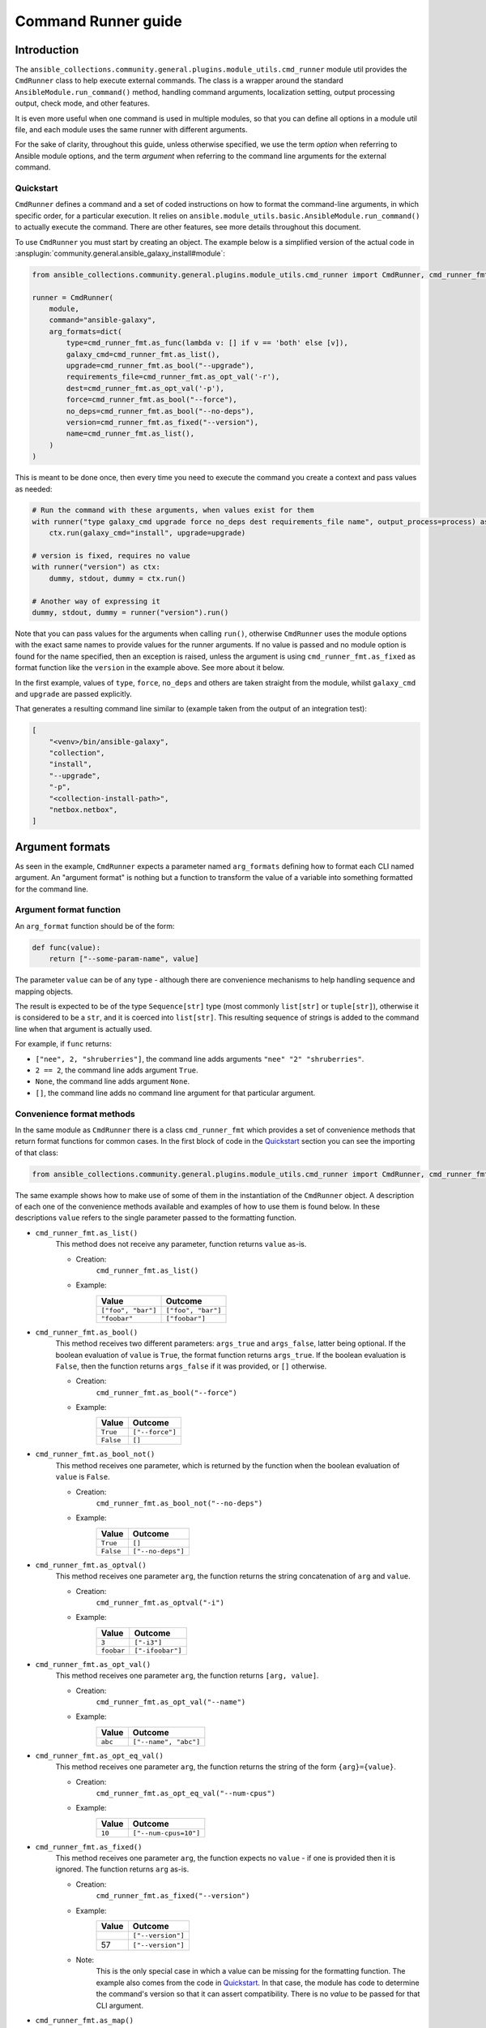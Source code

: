 ..
  Copyright (c) Ansible Project
  GNU General Public License v3.0+ (see LICENSES/GPL-3.0-or-later.txt or https://www.gnu.org/licenses/gpl-3.0.txt)
  SPDX-License-Identifier: GPL-3.0-or-later

.. _ansible_collections.community.general.docsite.guide_cmdrunner:


Command Runner guide
====================


Introduction
^^^^^^^^^^^^

The ``ansible_collections.community.general.plugins.module_utils.cmd_runner`` module util provides the
``CmdRunner`` class to help execute external commands. The class is a wrapper around
the standard ``AnsibleModule.run_command()`` method, handling command arguments, localization setting,
output processing output, check mode, and other features.

It is even more useful when one command is used in multiple modules, so that you can define all options
in a module util file, and each module uses the same runner with different arguments.

For the sake of clarity, throughout this guide, unless otherwise specified, we use the term *option* when referring to
Ansible module options, and the term *argument* when referring to the command line arguments for the external command.


Quickstart
""""""""""

``CmdRunner`` defines a command and a set of coded instructions on how to format
the command-line arguments, in which specific order, for a particular execution.
It relies on ``ansible.module_utils.basic.AnsibleModule.run_command()`` to actually execute the command.
There are other features, see more details throughout this document.

To use ``CmdRunner`` you must start by creating an object. The example below is a simplified
version of the actual code in :ansplugin:`community.general.ansible_galaxy_install#module`:

.. code-block:: python

    from ansible_collections.community.general.plugins.module_utils.cmd_runner import CmdRunner, cmd_runner_fmt

    runner = CmdRunner(
        module,
        command="ansible-galaxy",
        arg_formats=dict(
            type=cmd_runner_fmt.as_func(lambda v: [] if v == 'both' else [v]),
            galaxy_cmd=cmd_runner_fmt.as_list(),
            upgrade=cmd_runner_fmt.as_bool("--upgrade"),
            requirements_file=cmd_runner_fmt.as_opt_val('-r'),
            dest=cmd_runner_fmt.as_opt_val('-p'),
            force=cmd_runner_fmt.as_bool("--force"),
            no_deps=cmd_runner_fmt.as_bool("--no-deps"),
            version=cmd_runner_fmt.as_fixed("--version"),
            name=cmd_runner_fmt.as_list(),
        )
    )

This is meant to be done once, then every time you need to execute the command you create a context and pass values as needed:

.. code-block:: python

        # Run the command with these arguments, when values exist for them
        with runner("type galaxy_cmd upgrade force no_deps dest requirements_file name", output_process=process) as ctx:
            ctx.run(galaxy_cmd="install", upgrade=upgrade)

        # version is fixed, requires no value
        with runner("version") as ctx:
            dummy, stdout, dummy = ctx.run()

        # Another way of expressing it
        dummy, stdout, dummy = runner("version").run()

Note that you can pass values for the arguments when calling ``run()``,
otherwise ``CmdRunner`` uses the module options with the exact same names to
provide values for the runner arguments. If no value is passed and no module option
is found for the name specified, then an exception is raised, unless the
argument is using ``cmd_runner_fmt.as_fixed`` as format function like the
``version`` in the example above. See more about it below.

In the first example, values of ``type``, ``force``, ``no_deps`` and others
are taken straight from the module, whilst ``galaxy_cmd`` and ``upgrade`` are
passed explicitly.

That generates a resulting command line similar to (example taken from the
output of an integration test):

.. code-block:: python

        [
            "<venv>/bin/ansible-galaxy",
            "collection",
            "install",
            "--upgrade",
            "-p",
            "<collection-install-path>",
            "netbox.netbox",
        ]


Argument formats
^^^^^^^^^^^^^^^^

As seen in the example, ``CmdRunner`` expects a parameter named ``arg_formats``
defining how to format each CLI named argument.
An "argument format" is nothing but a function to transform the value of a variable
into something formatted for the command line.


Argument format function
""""""""""""""""""""""""

An ``arg_format`` function should be of the form:

.. code-block:: python

    def func(value):
        return ["--some-param-name", value]

The parameter ``value`` can be of any type - although there are convenience
mechanisms to help handling sequence and mapping objects.

The result is expected to be of the type ``Sequence[str]`` type (most commonly
``list[str]`` or ``tuple[str]``), otherwise it is considered to be a ``str``,
and it is coerced into ``list[str]``.
This resulting sequence of strings is added to the command line when that
argument is actually used.

For example, if ``func`` returns:

- ``["nee", 2, "shruberries"]``, the command line adds arguments ``"nee" "2" "shruberries"``.
- ``2 == 2``, the command line adds argument ``True``.
- ``None``, the command line adds argument ``None``.
- ``[]``, the command line adds no command line argument for that particular argument.


Convenience format methods
""""""""""""""""""""""""""

In the same module as ``CmdRunner`` there is a class ``cmd_runner_fmt`` which
provides a set of convenience methods that return format functions for common cases.
In the first block of code in the `Quickstart`_ section you can see the importing of
that class:

.. code-block:: python

    from ansible_collections.community.general.plugins.module_utils.cmd_runner import CmdRunner, cmd_runner_fmt

The same example shows how to make use of some of them in the instantiation of the ``CmdRunner`` object.
A description of each one of the convenience methods available and examples of how to use them is found below.
In these descriptions ``value`` refers to the single parameter passed to the formatting function.

- ``cmd_runner_fmt.as_list()``
    This method does not receive any parameter, function returns ``value`` as-is.

    - Creation:
        ``cmd_runner_fmt.as_list()``
    - Example:
        +----------------------+---------------------+
        | Value                | Outcome             |
        +======================+=====================+
        | ``["foo", "bar"]``   | ``["foo", "bar"]``  |
        +----------------------+---------------------+
        | ``"foobar"``         | ``["foobar"]``      |
        +----------------------+---------------------+

- ``cmd_runner_fmt.as_bool()``
    This method receives two different parameters: ``args_true`` and ``args_false``, latter being optional.
    If the boolean evaluation of ``value`` is ``True``, the format function returns ``args_true``.
    If the boolean evaluation is ``False``, then the function returns ``args_false``
    if it was provided, or ``[]`` otherwise.

    - Creation:
        ``cmd_runner_fmt.as_bool("--force")``
    - Example:
        +------------+--------------------+
        | Value      | Outcome            |
        +============+====================+
        | ``True``   | ``["--force"]``    |
        +------------+--------------------+
        | ``False``  | ``[]``             |
        +------------+--------------------+

- ``cmd_runner_fmt.as_bool_not()``
    This method receives one parameter, which is returned by the function when the boolean evaluation
    of ``value`` is ``False``.

    - Creation:
        ``cmd_runner_fmt.as_bool_not("--no-deps")``
    - Example:
        +-------------+---------------------+
        | Value       | Outcome             |
        +=============+=====================+
        | ``True``    | ``[]``              |
        +-------------+---------------------+
        | ``False``   | ``["--no-deps"]``   |
        +-------------+---------------------+

- ``cmd_runner_fmt.as_optval()``
    This method receives one parameter ``arg``, the function returns the string concatenation
    of ``arg`` and ``value``.

    - Creation:
        ``cmd_runner_fmt.as_optval("-i")``
    - Example:
        +---------------+---------------------+
        | Value         | Outcome             |
        +===============+=====================+
        | ``3``         | ``["-i3"]``         |
        +---------------+---------------------+
        | ``foobar``    | ``["-ifoobar"]``    |
        +---------------+---------------------+

- ``cmd_runner_fmt.as_opt_val()``
    This method receives one parameter ``arg``, the function returns ``[arg, value]``.

    - Creation:
        ``cmd_runner_fmt.as_opt_val("--name")``
    - Example:
        +--------------+--------------------------+
        | Value        | Outcome                  |
        +==============+==========================+
        | ``abc``      | ``["--name", "abc"]``    |
        +--------------+--------------------------+

- ``cmd_runner_fmt.as_opt_eq_val()``
    This method receives one parameter ``arg``, the function returns the string of the form
    ``{arg}={value}``.

    - Creation:
        ``cmd_runner_fmt.as_opt_eq_val("--num-cpus")``
    - Example:
        +------------+-------------------------+
        | Value      | Outcome                 |
        +============+=========================+
        | ``10``     | ``["--num-cpus=10"]``   |
        +------------+-------------------------+

- ``cmd_runner_fmt.as_fixed()``
    This method receives one parameter ``arg``, the function expects no ``value`` - if one
    is provided then it is ignored.
    The function returns ``arg`` as-is.

    - Creation:
        ``cmd_runner_fmt.as_fixed("--version")``
    - Example:
        +---------+-----------------------+
        | Value   | Outcome               |
        +=========+=======================+
        |         | ``["--version"]``     |
        +---------+-----------------------+
        | 57      | ``["--version"]``     |
        +---------+-----------------------+

    - Note:
        This is the only special case in which a value can be missing for the formatting function.
        The example also comes from the code in `Quickstart`_.
        In that case, the module has code to determine the command's version so that it can assert compatibility.
        There is no *value* to be passed for that CLI argument.

- ``cmd_runner_fmt.as_map()``
    This method receives one parameter ``arg`` which must be a dictionary, and an optional parameter ``default``.
    The function returns the evaluation of ``arg[value]``.
    If ``value not in arg``, then it returns ``default`` if defined, otherwise ``[]``.

    - Creation:
        ``cmd_runner_fmt.as_map(dict(a=1, b=2, c=3), default=42)``
    - Example:
        +---------------------+---------------+
        | Value               | Outcome       |
        +=====================+===============+
        | ``"b"``             | ``["2"]``     |
        +---------------------+---------------+
        | ``"yabadabadoo"``   | ``["42"]``    |
        +---------------------+---------------+

    - Note:
        If ``default`` is not specified, invalid values return an empty list, meaning they are silently ignored.

- ``cmd_runner_fmt.as_func()``
    This method receives one parameter ``arg`` which is itself is a format function and it must abide by the rules described above.

    - Creation:
        ``cmd_runner_fmt.as_func(lambda v: [] if v == 'stable' else ['--channel', '{0}'.format(v)])``
    - Note:
        The outcome for that depends entirely on the function provided by the developer.


Other features for argument formatting
""""""""""""""""""""""""""""""""""""""

Some additional features are available as decorators:

- ``cmd_runner_fmt.unpack args()``
    This decorator unpacks the incoming ``value`` as a list of elements.

    For example, in ``ansible_collections.community.general.plugins.module_utils.puppet``, it is used as:

    .. code-block:: python

          @cmd_runner_fmt.unpack_args
          def execute_func(execute, manifest):
              if execute:
                  return ["--execute", execute]
              else:
                  return [manifest]

          runner = CmdRunner(
              module,
              command=_prepare_base_cmd(),
              path_prefix=_PUPPET_PATH_PREFIX,
              arg_formats=dict(
                  # ...
                  _execute=cmd_runner_fmt.as_func(execute_func),
                  # ...
              ),
          )

    Then, in :ansplugin:`community.general.puppet#module` it is put to use with:

    .. code-block:: python

          with runner(args_order) as ctx:
              rc, stdout, stderr = ctx.run(_execute=[p['execute'], p['manifest']])

- ``cmd_runner_fmt.unpack_kwargs()``
    Conversely, this decorator unpacks the incoming ``value`` as a ``dict``-like object.

- ``cmd_runner_fmt.stack()``
    This decorator assumes ``value`` is a sequence and concatenates the output
    of the wrapped function applied to each element of the sequence.

    For example, in :ansplugin:`community.general.django_check#module`, the argument format for ``database``
    is defined as:

    .. code-block:: python

          arg_formats = dict(
              # ...
              database=cmd_runner_fmt.stack(cmd_runner_fmt.as_opt_val)("--database"),
              # ...
          )

    When receiving a list ``["abc", "def"]``, the output is:

    .. code-block:: python

          ["--database", "abc", "--database", "def"]


Command Runner
^^^^^^^^^^^^^^

Settings that can be passed to the ``CmdRunner`` constructor are:

- ``module: AnsibleModule``
    Module instance. Mandatory parameter.
- ``command: str | list[str]``
    Command to be executed. It can be a single string, the executable name, or a list
    of strings containing the executable name as the first element and, optionally, fixed parameters.
    Those parameters are used in all executions of the runner.
- ``arg_formats: dict``
    Mapping of argument names to formatting functions.
- ``default_args_order: str``
    As the name suggests, a default ordering for the arguments. When
    this is passed, the context can be created without specifying ``args_order``. Defaults to ``()``.
- ``check_rc: bool``
    When ``True``, if the return code from the command is not zero, the module exits
    with an error. Defaults to ``False``.
- ``path_prefix: list[str]``
    If the command being executed is installed in a non-standard directory path,
    additional paths might be provided to search for the executable. Defaults to ``None``.
- ``environ_update: dict``
    Pass additional environment variables to be set during the command execution.
    Defaults to ``None``.
- ``force_lang: str``
    It is usually important to force the locale to one specific value, so that responses are consistent and, therefore, parseable.
    Please note that using this option (which is enabled by default) overwrites the environment variables ``LANGUAGE`` and ``LC_ALL``.
    To disable this mechanism, set this parameter to ``None``.
    In community.general 9.1.0 a special value ``auto`` was introduced for this parameter, with the effect
    that ``CmdRunner`` then tries to determine the best parseable locale for the runtime.
    It should become the default value in the future, but for the time being the default value is ``C``.

When creating a context, the additional settings that can be passed to the call are:

- ``args_order: str``
    Establishes the order in which the arguments are rendered in the command line.
    This parameter is mandatory unless ``default_args_order`` was provided to the runner instance.
- ``output_process: func``
    Function to transform the output of the executable into different values or formats.
    See examples in section below.
- ``check_mode_skip: bool``
    Whether to skip the actual execution of the command when the module is in check mode.
    Defaults to ``False``.
- ``check_mode_return: any``
    If ``check_mode_skip=True``, then return this value instead.

Additionally, any other valid parameters for ``AnsibleModule.run_command()`` may be passed, but unexpected behavior
might occur if redefining options already present in the runner or its context creation. Use with caution.


Processing results
^^^^^^^^^^^^^^^^^^

As mentioned, ``CmdRunner`` uses ``AnsibleModule.run_command()`` to execute the external command,
and it passes the return value from that method back to caller. That means that,
by default, the result is going to be a tuple ``(rc, stdout, stderr)``.

If you need to transform or process that output, you can pass a function to the context,
as the ``output_process`` parameter. It must be a function like:

.. code-block:: python

    def process(rc, stdout, stderr):
        # do some magic
        return processed_value    # whatever that is

In that case, the return of ``run()`` is the ``processed_value`` returned by the function.


PythonRunner
^^^^^^^^^^^^

The ``PythonRunner`` class is a specialized version of ``CmdRunner``, geared towards the execution of
Python scripts. It features two extra and  mutually exclusive parameters ``python`` and ``venv`` in its constructor:

.. code-block:: python

    from ansible_collections.community.general.plugins.module_utils.python_runner import PythonRunner
    from ansible_collections.community.general.plugins.module_utils.cmd_runner import cmd_runner_fmt

    runner = PythonRunner(
        module,
        command=["-m", "django"],
        arg_formats=dict(...),
        python="python",
        venv="/path/to/some/venv",
    )

The default value for ``python`` is the string ``python``, and the for ``venv`` it is ``None``.

The command line produced by such a command with ``python="python3.12"`` is something like:

.. code-block:: shell

    /usr/bin/python3.12 -m django <arg1> <arg2> ...

And the command line for ``venv="/work/venv"`` is like:

.. code-block:: shell

    /work/venv/bin/python -m django <arg1> <arg2> ...

You may provide the value of the ``command`` argument as a string (in that case the string is used as a script name)
or as a list, in which case the elements of the list must be valid arguments for the Python interpreter, as in the example above.
See `Command line and environment <https://docs.python.org/3/using/cmdline.html>`_ for more details.

If the parameter ``python`` is an absolute path, or contains directory separators, such as ``/``, then it is used
as-is, otherwise the runtime ``PATH`` is searched for that command name.

Other than that, everything else works as in ``CmdRunner``.

.. versionadded:: 6.1.0
